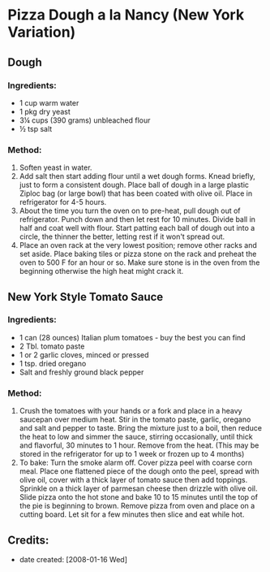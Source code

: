 #+STARTUP: showeverything
* Pizza Dough a la Nancy (New York Variation)

** Dough
*** Ingredients:
- 1 cup warm water
- 1 pkg dry yeast
- 3¼ cups (390 grams) unbleached flour
- ½ tsp salt
*** Method:
1. Soften yeast in water.
2. Add salt then start adding flour until a wet dough forms. Knead briefly, just to form a consistent dough. Place ball of dough in a large plastic Ziploc bag (or large bowl) that has been coated with olive oil. Place in refrigerator for 4-5 hours.
3. About the time you turn the oven on to pre-heat, pull dough out of refrigerator. Punch down and then let rest for 10 minutes. Divide ball in half and coat well with flour. Start patting each ball of dough out into a circle, the thinner the better, letting rest if it won't spread out.
4. Place an oven rack at the very lowest position; remove other racks and set aside. Place baking tiles or pizza stone on the rack and preheat the oven to 500 F for an hour or so. Make sure stone is in the oven from the beginning otherwise the high heat might crack it.

** New York Style Tomato Sauce
*** Ingredients:
- 1 can (28 ounces) Italian plum tomatoes - buy the best you can find
- 2 Tbl. tomato paste
- 1 or 2 garlic cloves, minced or pressed
- 1 tsp. dried oregano
- Salt and freshly ground black pepper

*** Method:
1. Crush the tomatoes with your hands or a fork and place in a heavy saucepan over medium heat. Stir in the tomato paste, garlic, oregano and salt and pepper to taste. Bring the mixture just to a boil, then reduce the heat to low and simmer the sauce, stirring occasionally, until thick and flavorful, 30 minutes to 1 hour. Remove from the heat. (This may be stored in the refrigerator for up to 1 week or frozen up to 4 months)
2. To bake: Turn the smoke alarm off. Cover pizza peel with coarse corn meal. Place one flattened piece of the dough onto the peel, spread with olive oil, cover with a thick layer of tomato sauce then add toppings. Sprinkle on a thick layer of parmesan cheese then drizzle with olive oil. Slide pizza onto the hot stone and bake 10 to 15 minutes until the top of the pie is beginning to brown. Remove pizza from oven and place on a cutting board. Let sit for a few minutes then slice and eat while hot.

** Credits:
- date created: [2008-01-16 Wed]
